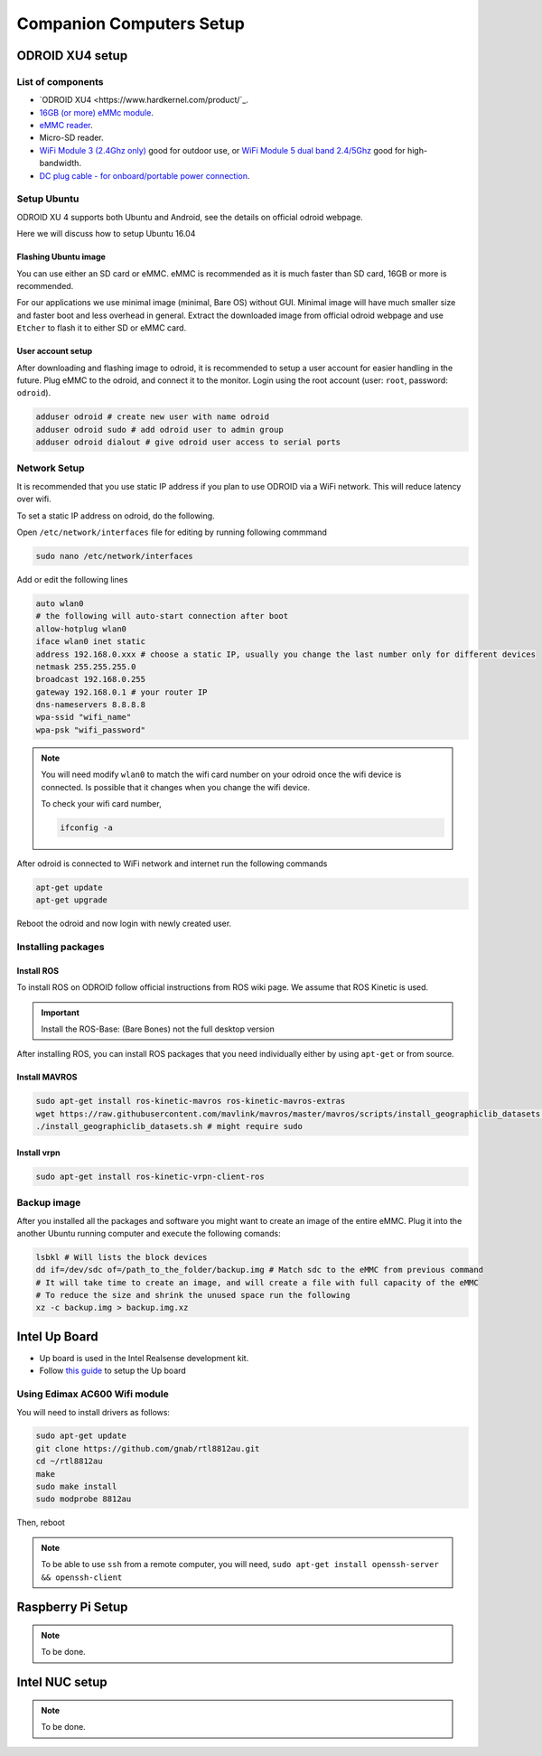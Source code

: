 Companion Computers Setup
=========


ODROID XU4 setup
------

.. image:: ../_static/odroidxu4.jpg
   :scale: 50 %
   :align: center

List of components
^^^^^^^

* `ODROID XU4 <https://www.hardkernel.com/product/`_.
* `16GB \(or more\) eMMc module <https://www.hardkernel.com/product-category/memories/>`_.
* `eMMC reader <https://www.hardkernel.com/shop/emmc-module-reader-board-for-os-upgrade/>`_.
* Micro-SD reader.

* `WiFi Module 3 \(2\.4Ghz only\) <https://www.hardkernel.com/product-category/connectivity/>`_ good for outdoor use,  or `WiFi Module 5 dual band 2\.4\/5Ghz <https://www.hardkernel.com/product-category/connectivity/>`_ good for high-bandwidth. 

* `DC plug cable \- for onboard\/portable power connection <https://www.hardkernel.com/product-category/cables/>`_.

Setup Ubuntu
^^^^^^

ODROID XU 4 supports both Ubuntu and Android, see the details on official odroid webpage.

Here we will discuss how to setup Ubuntu 16.04

Flashing Ubuntu image
"""""""

You can use either an SD card or eMMC. eMMC is recommended as it is much faster than SD card, 16GB or more is recommended.


For our applications we use minimal image (minimal, Bare OS) without GUI. Minimal image will have much smaller size and faster boot and less overhead in general. Extract the downloaded image from official odroid webpage and use ``Etcher`` to flash it to either SD or eMMC card.

User account setup
"""""""""""

After downloading and flashing image to odroid, it is recommended to setup a user account for easier handling in the future. Plug eMMC to the odroid, and connect it to the monitor. Login using the root account (user: ``root``, password: ``odroid``).

.. code-block:: bash

	adduser odroid # create new user with name odroid
	adduser odroid sudo # add odroid user to admin group
	adduser odroid dialout # give odroid user access to serial ports

Network Setup
^^^^^^^^^

It is recommended that you use static IP address if you plan to use ODROID via a WiFi network. This will reduce latency over wifi.

To set a static IP address on odroid, do the following.

Open ``/etc/network/interfaces`` file for editing by running following commmand

.. code-block:: bash
	
	sudo nano /etc/network/interfaces

Add or edit the following lines

.. code-block:: bash

	auto wlan0
	# the following will auto-start connection after boot
	allow-hotplug wlan0
	iface wlan0 inet static
	address 192.168.0.xxx # choose a static IP, usually you change the last number only for different devices
	netmask 255.255.255.0
	broadcast 192.168.0.255
	gateway 192.168.0.1 # your router IP
	dns-nameservers 8.8.8.8
	wpa-ssid "wifi_name"
	wpa-psk "wifi_password"

.. note::

	You will need modify ``wlan0`` to match the wifi card number on your odroid once the wifi device is connected. Is possible that it changes when you change the wifi device.

	To check your wifi card number,

	.. code-block:: bash
		
		ifconfig -a

After odroid is connected to WiFi network and internet run the following commands

.. code-block:: bash

	apt-get update
	apt-get upgrade

Reboot the odroid and now login with newly created user.

Installing packages
^^^^^^^^^^^^^^^

Install ROS
""""""""""""""

To install ROS on ODROID follow official instructions from ROS wiki page. We assume that ROS Kinetic is used.

.. important::
	
	Install the ROS-Base: (Bare Bones) not the full desktop version

After installing ROS, you can install ROS packages that you need individually either by using ``apt-get`` or from source.

Install MAVROS
""""""""""""""

.. code-block:: bash

	sudo apt-get install ros-kinetic-mavros ros-kinetic-mavros-extras
	wget https://raw.githubusercontent.com/mavlink/mavros/master/mavros/scripts/install_geographiclib_datasets.sh
	./install_geographiclib_datasets.sh # might require sudo


Install vrpn
""""""""""""""

.. code-block:: bash

	sudo apt-get install ros-kinetic-vrpn-client-ros


Backup image
^^^^^^^^^^^^^^^

After you installed all the packages and software you might want to create an image of the entire eMMC. Plug it into the another Ubuntu running computer and execute the following comands:

.. code-block:: bash

	lsbkl # Will lists the block devices 
	dd if=/dev/sdc of=/path_to_the_folder/backup.img # Match sdc to the eMMC from previous command
	# It will take time to create an image, and will create a file with full capacity of the eMMC
	# To reduce the size and shrink the unused space run the following
	xz -c backup.img > backup.img.xz 


Intel Up Board
--------------

* Up board is used in the Intel Realsense development kit.
* Follow `this guide <https://01.org/developerjourney/recipe/intel-realsense-robotic-development-kit>`_ to setup the Up board

Using Edimax AC600 Wifi module
^^^^^^^^^^^^^^^^^^^^^^^^^^^^^^
You will need to install drivers as follows:

.. code-block:: bash

	sudo apt-get update
	git clone https://github.com/gnab/rtl8812au.git
	cd ~/rtl8812au
	make
	sudo make install
	sudo modprobe 8812au

Then, reboot

.. note::
	
	To be able to use ``ssh`` from a remote computer, you will need,
	``sudo apt-get install openssh-server && openssh-client``

Raspberry Pi Setup
---------

.. note::

	To be done.




Intel NUC setup
-------


.. note::

	To be done.